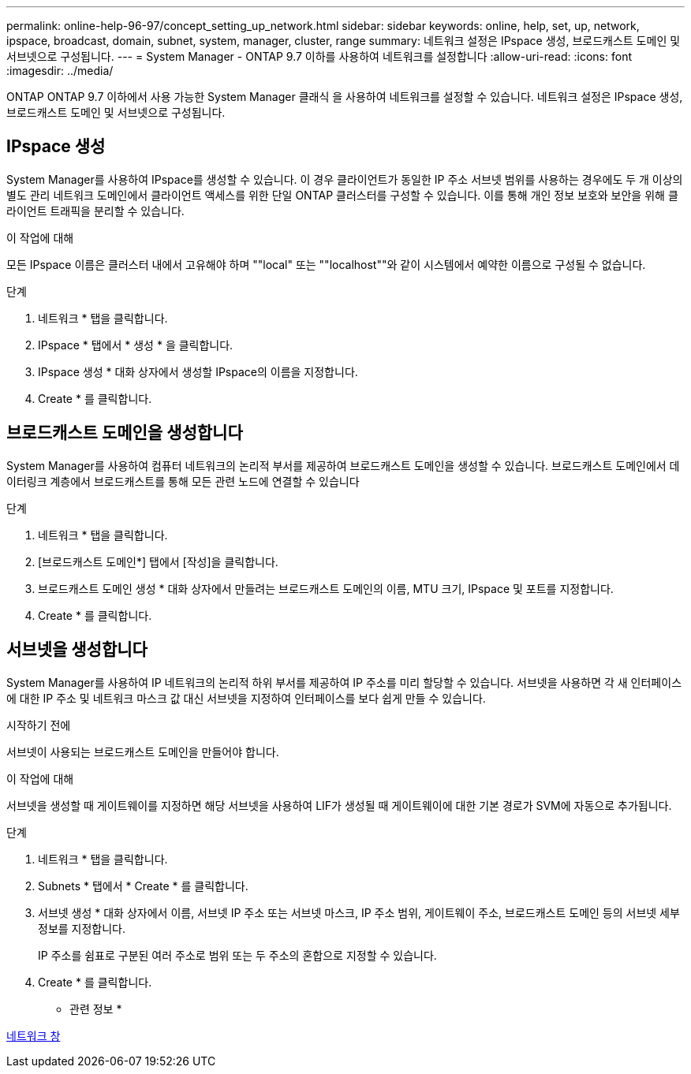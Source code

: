 ---
permalink: online-help-96-97/concept_setting_up_network.html 
sidebar: sidebar 
keywords: online, help, set, up, network, ipspace, broadcast, domain, subnet, system, manager, cluster, range 
summary: 네트워크 설정은 IPspace 생성, 브로드캐스트 도메인 및 서브넷으로 구성됩니다. 
---
= System Manager - ONTAP 9.7 이하를 사용하여 네트워크를 설정합니다
:allow-uri-read: 
:icons: font
:imagesdir: ../media/


[role="lead"]
ONTAP ONTAP 9.7 이하에서 사용 가능한 System Manager 클래식 을 사용하여 네트워크를 설정할 수 있습니다. 네트워크 설정은 IPspace 생성, 브로드캐스트 도메인 및 서브넷으로 구성됩니다.



== IPspace 생성

System Manager를 사용하여 IPspace를 생성할 수 있습니다. 이 경우 클라이언트가 동일한 IP 주소 서브넷 범위를 사용하는 경우에도 두 개 이상의 별도 관리 네트워크 도메인에서 클라이언트 액세스를 위한 단일 ONTAP 클러스터를 구성할 수 있습니다. 이를 통해 개인 정보 보호와 보안을 위해 클라이언트 트래픽을 분리할 수 있습니다.

.이 작업에 대해
모든 IPspace 이름은 클러스터 내에서 고유해야 하며 ""local" 또는 ""localhost""와 같이 시스템에서 예약한 이름으로 구성될 수 없습니다.

.단계
. 네트워크 * 탭을 클릭합니다.
. IPspace * 탭에서 * 생성 * 을 클릭합니다.
. IPspace 생성 * 대화 상자에서 생성할 IPspace의 이름을 지정합니다.
. Create * 를 클릭합니다.




== 브로드캐스트 도메인을 생성합니다

System Manager를 사용하여 컴퓨터 네트워크의 논리적 부서를 제공하여 브로드캐스트 도메인을 생성할 수 있습니다. 브로드캐스트 도메인에서 데이터링크 계층에서 브로드캐스트를 통해 모든 관련 노드에 연결할 수 있습니다

.단계
. 네트워크 * 탭을 클릭합니다.
. [브로드캐스트 도메인*] 탭에서 [작성]을 클릭합니다.
. 브로드캐스트 도메인 생성 * 대화 상자에서 만들려는 브로드캐스트 도메인의 이름, MTU 크기, IPspace 및 포트를 지정합니다.
. Create * 를 클릭합니다.




== 서브넷을 생성합니다

System Manager를 사용하여 IP 네트워크의 논리적 하위 부서를 제공하여 IP 주소를 미리 할당할 수 있습니다. 서브넷을 사용하면 각 새 인터페이스에 대한 IP 주소 및 네트워크 마스크 값 대신 서브넷을 지정하여 인터페이스를 보다 쉽게 만들 수 있습니다.

.시작하기 전에
서브넷이 사용되는 브로드캐스트 도메인을 만들어야 합니다.

.이 작업에 대해
서브넷을 생성할 때 게이트웨이를 지정하면 해당 서브넷을 사용하여 LIF가 생성될 때 게이트웨이에 대한 기본 경로가 SVM에 자동으로 추가됩니다.

.단계
. 네트워크 * 탭을 클릭합니다.
. Subnets * 탭에서 * Create * 를 클릭합니다.
. 서브넷 생성 * 대화 상자에서 이름, 서브넷 IP 주소 또는 서브넷 마스크, IP 주소 범위, 게이트웨이 주소, 브로드캐스트 도메인 등의 서브넷 세부 정보를 지정합니다.
+
IP 주소를 쉼표로 구분된 여러 주소로 범위 또는 두 주소의 혼합으로 지정할 수 있습니다.

. Create * 를 클릭합니다.


* 관련 정보 *

xref:reference_network_window.adoc[네트워크 창]

